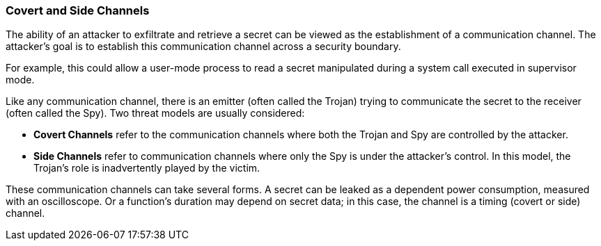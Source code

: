 [[covert-side-channels]]
=== Covert and Side Channels

The ability of an attacker to exfiltrate and retrieve a secret can be viewed as the establishment of a communication channel.
The attacker’s goal is to establish this communication channel across a security boundary.

For example, this could allow a user-mode process to read a secret manipulated during a system call executed in supervisor mode.

Like any communication channel, there is an emitter (often called the Trojan) trying to communicate the secret to the receiver (often called the Spy).
Two threat models are usually considered:

* *Covert Channels* refer to the communication channels where both the Trojan and Spy are controlled by the attacker.
* *Side Channels* refer to communication channels where only the Spy is under the attacker's control. In this model, the Trojan's role is inadvertently played by the victim.


These communication channels can take several forms.
A secret can be leaked as a dependent power consumption, measured with an oscilloscope.
Or a function's duration may depend on secret data; in this case, the channel is a timing (covert or side) channel.

// Architectural timing channels

// Microarchitectural timing channels
